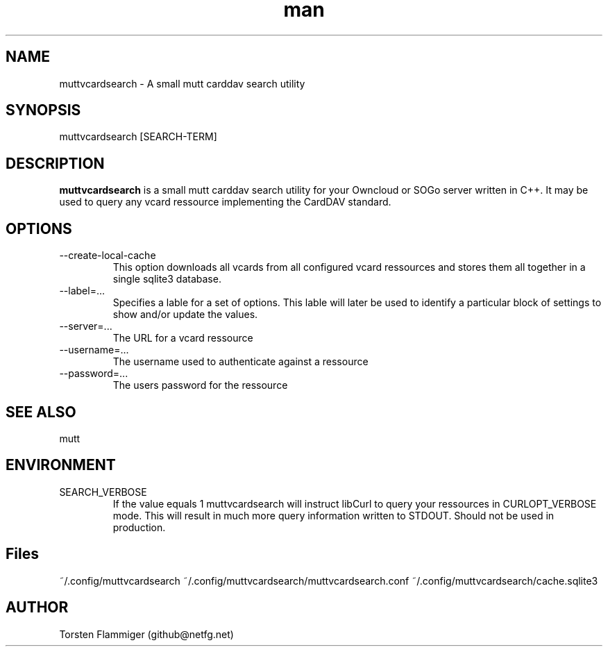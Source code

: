 .\" Manpage for muttvcardsearch.
.\" Contact github@netfg.net.in to correct errors or typos.

.TH man 8 "13 Mar 2013" "1.0" "muttvcardsearch man page"

.SH NAME
muttvcardsearch \- A small mutt carddav search utility

.SH SYNOPSIS
muttvcardsearch [SEARCH-TERM]

.SH DESCRIPTION
.B muttvcardsearch
is a small mutt carddav search utility for your Owncloud or SOGo server written in C++.
It may be used to query any vcard ressource implementing the CardDAV standard.

.SH OPTIONS

.IP --create-local-cache
This option downloads all vcards from all configured vcard ressources and stores them all together in a single sqlite3 database.

.IP --label=...
Specifies a lable for a set of options. This lable will later be used to identify a particular block of settings to show and/or update the values.

.IP --server=...
The URL for a vcard ressource

.IP --username=...
The username used to authenticate against a ressource

.IP --password=...
The users password for the ressource

.SH SEE ALSO
mutt

.SH ENVIRONMENT
.IP SEARCH_VERBOSE
If the value equals 1 muttvcardsearch will instruct libCurl to query your ressources in CURLOPT_VERBOSE mode. This will result in
much more query information written to STDOUT. Should not be used in production.

.SH Files
~/.config/muttvcardsearch
~/.config/muttvcardsearch/muttvcardsearch.conf
~/.config/muttvcardsearch/cache.sqlite3

.SH AUTHOR
Torsten Flammiger (github@netfg.net)
